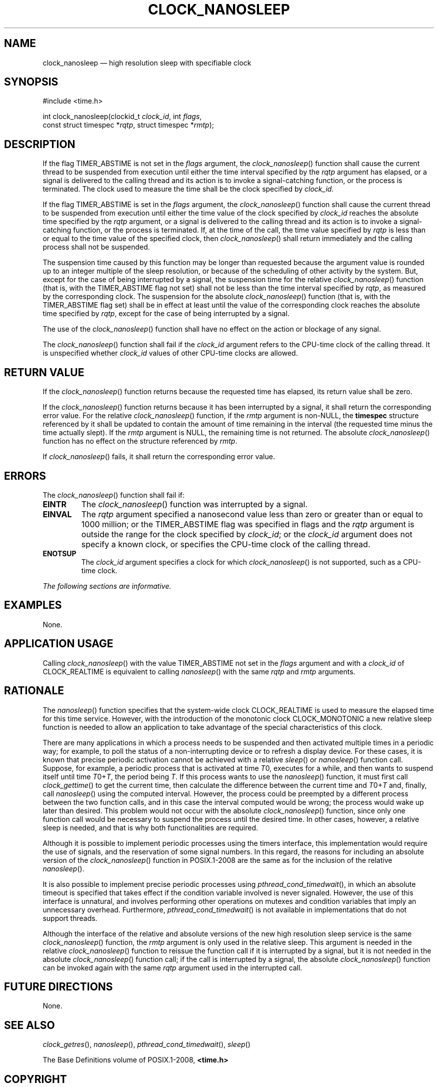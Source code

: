'\" et
.TH CLOCK_NANOSLEEP "3" 2013 "IEEE/The Open Group" "POSIX Programmer's Manual"

.SH NAME
clock_nanosleep
\(em high resolution sleep with specifiable clock
.SH SYNOPSIS
.LP
.nf
#include <time.h>
.P
int clock_nanosleep(clockid_t \fIclock_id\fP, int \fIflags\fP,
    const struct timespec *\fIrqtp\fP, struct timespec *\fIrmtp\fP);
.fi
.SH DESCRIPTION
If the flag TIMER_ABSTIME
is not set in the
.IR flags
argument, the
\fIclock_nanosleep\fR()
function shall cause the current thread to be suspended from execution
until either the time interval specified by the
.IR rqtp
argument has elapsed, or a signal is delivered to the calling thread
and its action is to invoke a signal-catching function, or the process
is terminated. The clock used to measure the time shall be the clock
specified by
.IR clock_id .
.P
If the flag TIMER_ABSTIME is set in the
.IR flags
argument, the
\fIclock_nanosleep\fR()
function shall cause the current thread to be suspended from execution
until either the time value of the clock specified by
.IR clock_id
reaches the absolute time specified by the
.IR rqtp
argument, or a signal is delivered to the calling thread and its action
is to invoke a signal-catching function, or the process is terminated.
If, at the time of the call, the time value specified by
.IR rqtp
is less than or equal to the time value of the specified clock, then
\fIclock_nanosleep\fR()
shall return immediately and the calling process shall not be
suspended.
.P
The suspension time caused by this function may be longer than
requested because the argument value is rounded up to an integer
multiple of the sleep resolution, or because of the scheduling of other
activity by the system. But, except for the case of being interrupted
by a signal, the suspension time for the relative
\fIclock_nanosleep\fR()
function (that is, with the TIMER_ABSTIME flag not set) shall not be
less than the time interval specified by
.IR rqtp ,
as measured by the corresponding clock. The suspension for the absolute
\fIclock_nanosleep\fR()
function (that is, with the TIMER_ABSTIME flag set) shall be in effect
at least until the value of the corresponding clock reaches the
absolute time specified by
.IR rqtp ,
except for the case of being interrupted by a signal.
.P
The use of the
\fIclock_nanosleep\fR()
function shall have no effect on the action or blockage of any signal.
.P
The
\fIclock_nanosleep\fR()
function shall fail if the
.IR clock_id
argument refers to the CPU-time clock of the calling thread. It is
unspecified whether
.IR clock_id
values of other CPU-time clocks are allowed.
.SH "RETURN VALUE"
If the
\fIclock_nanosleep\fR()
function returns because the requested time has elapsed, its return
value shall be zero.
.P
If the
\fIclock_nanosleep\fR()
function returns because it has been interrupted by a signal, it shall
return the corresponding error value. For the relative
\fIclock_nanosleep\fR()
function, if the
.IR rmtp
argument is non-NULL, the
.BR timespec
structure referenced by it shall be updated to contain the amount of
time remaining in the interval (the requested time minus the time
actually slept). If the
.IR rmtp
argument is NULL, the remaining time is not returned. The absolute
\fIclock_nanosleep\fR()
function has no effect on the structure referenced by
.IR rmtp .
.P
If
\fIclock_nanosleep\fR()
fails, it shall return the corresponding error value.
.SH ERRORS
The
\fIclock_nanosleep\fR()
function shall fail if:
.TP
.BR EINTR
The
\fIclock_nanosleep\fR()
function was interrupted by a signal.
.TP
.BR EINVAL
The
.IR rqtp
argument specified a nanosecond value less than zero or greater than or
equal to 1\|000 million; or the TIMER_ABSTIME flag was specified in
flags and the
.IR rqtp
argument is outside the range for the clock specified by
.IR clock_id ;
or the
.IR clock_id
argument does not specify a known clock, or specifies the CPU-time
clock of the calling thread.
.TP
.BR ENOTSUP
The
.IR clock_id
argument specifies a clock for which
\fIclock_nanosleep\fR()
is not supported, such as a CPU-time clock.
.LP
.IR "The following sections are informative."
.SH EXAMPLES
None.
.SH "APPLICATION USAGE"
Calling
\fIclock_nanosleep\fR()
with the value TIMER_ABSTIME not set in the
.IR flags
argument and with a
.IR clock_id
of CLOCK_REALTIME is equivalent to calling
\fInanosleep\fR()
with the same
.IR rqtp
and
.IR rmtp
arguments.
.SH RATIONALE
The
\fInanosleep\fR()
function specifies that the system-wide clock CLOCK_REALTIME is used to
measure the elapsed time for this time service. However, with the
introduction of the monotonic clock CLOCK_MONOTONIC a new relative
sleep function is needed to allow an application to take advantage of
the special characteristics of this clock.
.P
There are many applications in which a process needs to be suspended
and then activated multiple times in a periodic way; for example, to
poll the status of a non-interrupting device or to refresh a display
device. For these cases, it is known that precise periodic activation
cannot be achieved with a relative
\fIsleep\fR()
or
\fInanosleep\fR()
function call. Suppose, for example, a periodic process that is
activated at time
.IR T 0,
executes for a while, and then wants to suspend itself until time
.IR T 0+\c
.IR T ,
the period being
.IR T .
If this process wants to use the
\fInanosleep\fR()
function, it must first call
\fIclock_gettime\fR()
to get the current time, then calculate the difference between the
current time and
.IR T 0+\c
.IR T
and, finally, call
\fInanosleep\fR()
using the computed interval. However, the process could be preempted by
a different process between the two function calls, and in this case
the interval computed would be wrong; the process would wake up later
than desired. This problem would not occur with the absolute
\fIclock_nanosleep\fR()
function, since only one function call would be necessary to suspend
the process until the desired time. In other cases, however, a relative
sleep is needed, and that is why both functionalities are required.
.P
Although it is possible to implement periodic processes using the
timers interface, this implementation would require the use of signals,
and the reservation of some signal numbers. In this regard, the reasons
for including an absolute version of the
\fIclock_nanosleep\fR()
function in POSIX.1\(hy2008 are the same as for the inclusion of the relative
\fInanosleep\fR().
.P
It is also possible to implement precise periodic processes using
\fIpthread_cond_timedwait\fR(),
in which an absolute timeout is specified that takes effect if the
condition variable involved is never signaled. However, the use of this
interface is unnatural, and involves performing other operations on
mutexes and condition variables that imply an unnecessary overhead.
Furthermore,
\fIpthread_cond_timedwait\fR()
is not available in implementations that do not support threads.
.P
Although the interface of the relative and absolute versions of the new
high resolution sleep service is the same
\fIclock_nanosleep\fR()
function, the
.IR rmtp
argument is only used in the relative sleep. This argument is needed in
the relative
\fIclock_nanosleep\fR()
function to reissue the function call if it is interrupted by a signal,
but it is not needed in the absolute
\fIclock_nanosleep\fR()
function call; if the call is interrupted by a signal, the absolute
\fIclock_nanosleep\fR()
function can be invoked again with the same
.IR rqtp
argument used in the interrupted call.
.SH "FUTURE DIRECTIONS"
None.
.SH "SEE ALSO"
.IR "\fIclock_getres\fR\^(\|)",
.IR "\fInanosleep\fR\^(\|)",
.IR "\fIpthread_cond_timedwait\fR\^(\|)",
.IR "\fIsleep\fR\^(\|)"
.P
The Base Definitions volume of POSIX.1\(hy2008,
.IR "\fB<time.h>\fP"
.SH COPYRIGHT
Portions of this text are reprinted and reproduced in electronic form
from IEEE Std 1003.1, 2013 Edition, Standard for Information Technology
-- Portable Operating System Interface (POSIX), The Open Group Base
Specifications Issue 7, Copyright (C) 2013 by the Institute of
Electrical and Electronics Engineers, Inc and The Open Group.
(This is POSIX.1-2008 with the 2013 Technical Corrigendum 1 applied.) In the
event of any discrepancy between this version and the original IEEE and
The Open Group Standard, the original IEEE and The Open Group Standard
is the referee document. The original Standard can be obtained online at
http://www.unix.org/online.html .

Any typographical or formatting errors that appear
in this page are most likely
to have been introduced during the conversion of the source files to
man page format. To report such errors, see
https://www.kernel.org/doc/man-pages/reporting_bugs.html .
